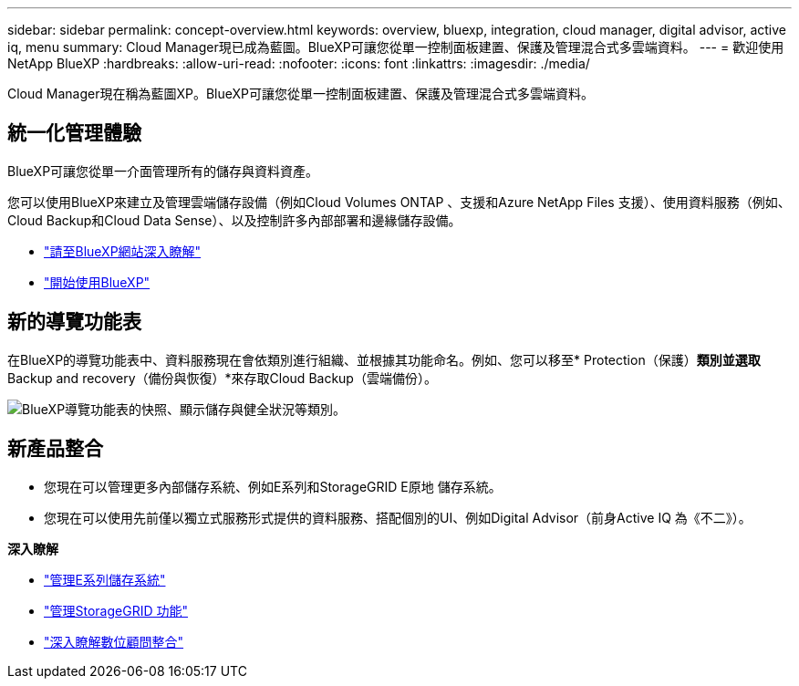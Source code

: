 ---
sidebar: sidebar 
permalink: concept-overview.html 
keywords: overview, bluexp, integration, cloud manager, digital advisor, active iq, menu 
summary: Cloud Manager現已成為藍圖。BlueXP可讓您從單一控制面板建置、保護及管理混合式多雲端資料。 
---
= 歡迎使用NetApp BlueXP
:hardbreaks:
:allow-uri-read: 
:nofooter: 
:icons: font
:linkattrs: 
:imagesdir: ./media/


[role="lead"]
Cloud Manager現在稱為藍圖XP。BlueXP可讓您從單一控制面板建置、保護及管理混合式多雲端資料。



== 統一化管理體驗

BlueXP可讓您從單一介面管理所有的儲存與資料資產。

您可以使用BlueXP來建立及管理雲端儲存設備（例如Cloud Volumes ONTAP 、支援和Azure NetApp Files 支援）、使用資料服務（例如、Cloud Backup和Cloud Data Sense）、以及控制許多內部部署和邊緣儲存設備。

* https://cloud.netapp.com["請至BlueXP網站深入瞭解"^]
* https://docs.netapp.com/us-en/cloud-manager-setup-admin/index.html["開始使用BlueXP"^]




== 新的導覽功能表

在BlueXP的導覽功能表中、資料服務現在會依類別進行組織、並根據其功能命名。例如、您可以移至* Protection（保護）*類別並選取* Backup and recovery（備份與恢復）*來存取Cloud Backup（雲端備份）。

image:screenshot-navigation-menu.png["BlueXP導覽功能表的快照、顯示儲存與健全狀況等類別。"]



== 新產品整合

* 您現在可以管理更多內部儲存系統、例如E系列和StorageGRID E原地 儲存系統。
* 您現在可以使用先前僅以獨立式服務形式提供的資料服務、搭配個別的UI、例如Digital Advisor（前身Active IQ 為《不二》）。


*深入瞭解*

* https://docs.netapp.com/us-en/cloud-manager-e-series/index.html["管理E系列儲存系統"^]
* https://docs.netapp.com/us-en/cloud-manager-storagegrid/index.html["管理StorageGRID 功能"^]
* https://docs.netapp.com/us-en/active-iq/digital-advisor-integration-with-bluexp.html["深入瞭解數位顧問整合"^]

